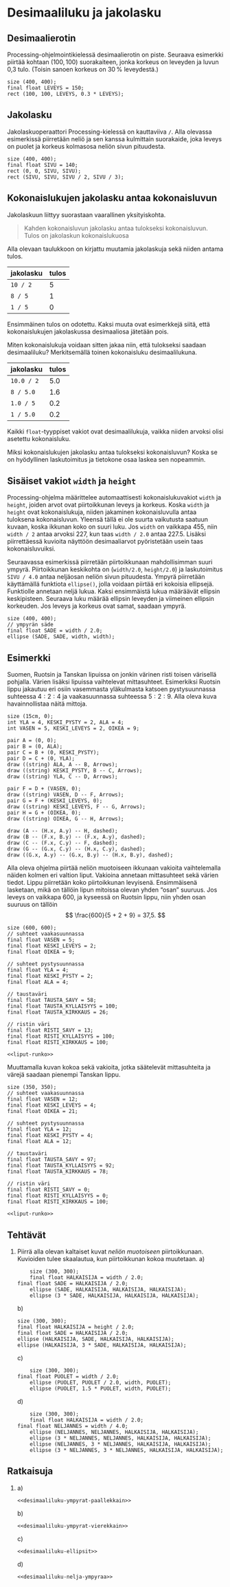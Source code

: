 * Desimaaliluku ja jakolasku
** Desimaalierotin
   Processing-ohjelmointikielessä desimaalierotin on piste. Seuraava
   esimerkki piirtää kohtaan \((100, 100)\) suorakaiteen, jonka
   korkeus on leveyden ja luvun 0,3 tulo. (Toisin sanoen korkeus on
   30\thinsp{}% leveydestä.)
   #+BEGIN_SRC processing :exports both
     size (400, 400);
     final float LEVEYS = 150;
     rect (100, 100, LEVEYS, 0.3 * LEVEYS);
   #+END_SRC
** Jakolasku
   Jakolaskuoperaattori Processing-kielessä on kauttaviiva ~/~. Alla
   olevassa esimerkissä piirretään neliö ja sen kanssa kulmittain
   suorakaide, joka leveys on puolet ja korkeus kolmasosa neliön sivun
   pituudesta.
   #+BEGIN_SRC processing
     size (400, 400);
     final float SIVU = 140;
     rect (0, 0, SIVU, SIVU);
     rect (SIVU, SIVU, SIVU / 2, SIVU / 3);
   #+END_SRC
** Kokonaislukujen jakolasku antaa kokonaisluvun
   Jakolaskuun liittyy suorastaan vaarallinen yksityiskohta. 

   #+BEGIN_QUOTE
   Kahden kokonaisluvun jakolasku antaa tulokseksi
   kokonaisluvun. Tulos on jakolaskun kokonaislukuosa
   #+END_QUOTE

   Alla olevaan taulukkoon on kirjattu muutamia jakolaskuja sekä
   niiden antama tulos. 
   | jakolasku | tulos |
   |-----------+-------|
   | ~10 / 2~  |     5 |
   | ~8 / 5~   |     1 |
   | ~1 / 5~   |     0 |
   Ensimmäinen tulos on odotettu. Kaksi muuta ovat esimerkkejä siitä,
   että kokonaislukujen jakolaskussa desimaaliosa jätetään pois.

   Miten kokonaislukuja voidaan sitten jakaa niin, että tulokseksi
   saadaan desimaaliluku? Merkitsemällä toinen kokonaisluku
   desimaalilukuna.
   | jakolasku  | tulos |
   |------------+-------|
   | ~10.0 / 2~ |   5.0 |
   | ~8 / 5.0~  |   1.6 |
   | ~1.0 / 5~  |   0.2 |
   | ~1 / 5.0~  |   0.2 |
   
   Kaikki ~float~-tyyppiset vakiot ovat desimaalilukuja, vaikka niiden
   arvoksi olisi asetettu kokonaisluku.

   Miksi kokonaislukujen jakolasku antaa tulokseksi kokonaisluvun?
   Koska se on hyödyllinen laskutoimitus ja tietokone osaa laskea sen
   nopeammin.
** Sisäiset vakiot ~width~ ja ~height~
   Processing-ohjelma määrittelee automaattisesti kokonaislukuvakiot
   ~width~ ja ~height~, joiden arvot ovat piirtoikkunan leveys ja
   korkeus. Koska ~width~ ja ~height~ ovat kokonaislukuja, niiden
   jakaminen kokonaisluvulla antaa tuloksena kokonaisluvun. Yleensä
   tällä ei ole suurta vaikutusta saatuun kuvaan, koska ikkunan koko
   on suuri luku. Jos ~width~ on vaikkapa 455, niin ~width / 2~ antaa
   arvoksi 227, kun taas ~width / 2.0~ antaa 227.5. Lisäksi
   piirrettäessä kuvioita näyttöön desimaaliarvot pyöristetään usein
   taas kokonaisluvuiksi.

   Seuraavassa esimerkissä piirretään piirtoikkunaan mahdollisimman
   suuri ympyrä. Piirtoikkunan keskikohta on (~width/2.0~,
   ~height/2.0~) ja laskutoimitus ~SIVU / 4.0~ antaa neljäosan neliön
   sivun pituudesta. Ympyrä piirretään käyttämällä funktiota
   ~ellipse()~, jolla voidaan piirtää eri kokoisia
   ellipsejä. Funktiolle annetaan neljä lukua.  Kaksi ensimmäistä
   lukua määräävät ellipsin keskipisteen. Seuraava luku määrää
   ellipsin leveyden ja viimeinen ellipsin korkeuden. Jos leveys ja
   korkeus ovat samat, saadaan ympyrä.
   #+BEGIN_SRC processing
     size (400, 400);
     // ympyrän säde
     final float SADE = width / 2.0; 
     ellipse (SADE, SADE, width, width);
   #+END_SRC
** Esimerkki
   Suomen, Ruotsin ja Tanskan lipuissa on jonkin värinen risti toisen
   värisellä pohjalla. Värien lisäksi lipuissa vaihtelevat
   mittasuhteet. Esimerkiksi Ruotsin lippu jakautuu eri osiin
   vasemmasta yläkulmasta katsoen pystysuunnassa suhteessa \(4 : 2 :
   4\) ja vaakasuunnassa suhteessa \(5 : 2 : 9\). Alla oleva kuva
   havainnollistaa näitä mittoja.

   #+NAME: lippu-mitat
   #+BEGIN_SRC asymptote :file lippu-mitat.svg :cache yes
     size (15cm, 0);
     int YLA = 4, KESKI_PYSTY = 2, ALA = 4;
     int VASEN = 5, KESKI_LEVEYS = 2, OIKEA = 9;

     pair A = (0, 0);
     pair B = (0, ALA);
     pair C = B + (0, KESKI_PYSTY);
     pair D = C + (0, YLA); 
     draw ((string) ALA, A -- B, Arrows);
     draw ((string) KESKI_PYSTY, B -- C, Arrows);
     draw ((string) YLA, C -- D, Arrows);

     pair F = D + (VASEN, 0);
     draw ((string) VASEN, D -- F, Arrows);
     pair G = F + (KESKI_LEVEYS, 0);
     draw ((string) KESKI_LEVEYS, F -- G, Arrows);
     pair H = G + (OIKEA, 0);
     draw ((string) OIKEA, G -- H, Arrows);

     draw (A -- (H.x, A.y) -- H, dashed);
     draw (B -- (F.x, B.y) -- (F.x, A.y), dashed);
     draw (C -- (F.x, C.y) -- F, dashed);
     draw (G -- (G.x, C.y) -- (H.x, C.y), dashed);
     draw ((G.x, A.y) -- (G.x, B.y) -- (H.x, B.y), dashed);
   #+END_SRC

   #+RESULTS[ca51d06e6e710c7a24ccd0aaa1c7b4a5ff1afa4e]: lippu-mitat
   [[file:lippu-mitat.svg]]

   Alla oleva ohjelma piirtää neliön muotoiseen ikkunaan vakioita
   vaihtelemalla näiden kolmen eri valtion liput. Vakioina annetaan
   mittasuhteet sekä värien tiedot. Lippu piirretään koko
   piirtoikkunan levyisenä. Ensimmäisenä lasketaan, mikä on tällöin
   lipun mitoissa olevan yhden \ldquo{}osan\rdquo{} suuruus. Jos
   leveys on vaikkapa 600, ja kyseessä on Ruotsin lippu, niin yhden
   osan suuruus on tällöin \[ \frac{600}{5 + 2 + 9} = 37,5. \]
 
   #+NAME: liput-runko
   #+BEGIN_SRC processing :exports none
     // yhden osan pituus kuvassa: kuvan leveys jaettuna vaakasuunnan
     // osien summalla
     final float OSA = width / (VASEN + KESKI_LEVEYS + OIKEA);
     
     // lipun korkeus
     final float KORKEUS = (YLA + KESKI_PYSTY + ALA) * OSA;

     colorMode (HSB, 100);
     noStroke ();

     fill (TAUSTA_SAVY, TAUSTA_KYLLAISYYS, TAUSTA_KIRKKAUS);
     rect (0, 0, width, KORKEUS);

     fill (RISTI_SAVY, RISTI_KYLLAISYYS, RISTI_KIRKKAUS);
     rect (VASEN * OSA, 0, KESKI_LEVEYS * OSA, KORKEUS);
     rect (0, YLA * OSA, width, KESKI_PYSTY * OSA);
   #+END_SRC

   #+BEGIN_SRC processing :exports both :noweb yes
     size (600, 600);
     // suhteet vaakasuunnassa
     final float VASEN = 5;
     final float KESKI_LEVEYS = 2;
     final float OIKEA = 9;

     // suhteet pystysuunnassa
     final float YLA = 4;
     final float KESKI_PYSTY = 2;
     final float ALA = 4;

     // taustaväri
     final float TAUSTA_SAVY = 58;
     final float TAUSTA_KYLLAISYYS = 100;
     final float TAUSTA_KIRKKAUS = 26;

     // ristin väri
     final float RISTI_SAVY = 13;
     final float RISTI_KYLLAISYYS = 100;
     final float RISTI_KIRKKAUS = 100;

     <<liput-runko>>
   #+END_SRC

   Muuttamalla kuvan kokoa sekä vakioita, jotka säätelevät
   mittasuhteita ja värejä saadaan pienempi Tanskan lippu.
   #+BEGIN_SRC processing :exports both :noweb yes
     size (350, 350);
     // suhteet vaakasuunnassa
     final float VASEN = 12;
     final float KESKI_LEVEYS = 4;
     final float OIKEA = 21;

     // suhteet pystysuunnassa
     final float YLA = 12;
     final float KESKI_PYSTY = 4;
     final float ALA = 12;

     // taustaväri
     final float TAUSTA_SAVY = 97;
     final float TAUSTA_KYLLAISYYS = 92;
     final float TAUSTA_KIRKKAUS = 78;

     // ristin väri
     final float RISTI_SAVY = 0;
     final float RISTI_KYLLAISYYS = 0;
     final float RISTI_KIRKKAUS = 100;

     <<liput-runko>>
   #+END_SRC
** Tehtävät
   1. Piirrä alla olevan kaltaiset kuvat /neliön muotoiseen/
      piirtoikkunaan. Kuvioiden tulee skaalautua, kun piirtoikkunan
      kokoa muutetaan.
      a) 
	  #+NAME: desimaaliluku-ympyrat-paallekkain
	  #+BEGIN_SRC processing
            size (300, 300);
            final float HALKAISIJA = width / 2.0;
	    final float SADE = HALKAISIJA / 2.0;
            ellipse (SADE, HALKAISIJA, HALKAISIJA, HALKAISIJA);
            ellipse (3 * SADE, HALKAISIJA, HALKAISIJA, HALKAISIJA);
	  #+END_SRC
      b) 
	  #+NAME: desimaaliluku-ympyrat-vierekkain
	  #+BEGIN_SRC processing
            size (300, 300);
            final float HALKAISIJA = height / 2.0;
            final float SADE = HALKAISIJA / 2.0;
            ellipse (HALKAISIJA, SADE, HALKAISIJA, HALKAISIJA);
            ellipse (HALKAISIJA, 3 * SADE, HALKAISIJA, HALKAISIJA);
	  #+END_SRC
      c) 
	 #+NAME: desimaaliluku-ellipsit
	 #+BEGIN_SRC processing
           size (300, 300);
	   final float PUOLET = width / 2.0;
           ellipse (PUOLET, PUOLET / 2.0, width, PUOLET);
           ellipse (PUOLET, 1.5 * PUOLET, width, PUOLET);
	 #+END_SRC
      d) 
	  #+NAME: desimaaliluku-nelja-ympyraa
	  #+BEGIN_SRC processing
            size (300, 300);
            final float HALKAISIJA = width / 2.0;
	    final float NELJANNES = width / 4.0;
            ellipse (NELJANNES, NELJANNES, HALKAISIJA, HALKAISIJA);
            ellipse (3 * NELJANNES, NELJANNES, HALKAISIJA, HALKAISIJA);
            ellipse (NELJANNES, 3 * NELJANNES, HALKAISIJA, HALKAISIJA);
            ellipse (3 * NELJANNES, 3 * NELJANNES, HALKAISIJA, HALKAISIJA);
	  #+END_SRC
** Ratkaisuja
   1. 
      a) 
          #+BEGIN_SRC processing :noweb yes :exports code
	  <<desimaaliluku-ympyrat-paallekkain>>
	  #+END_SRC
      b) 
          #+BEGIN_SRC processing :noweb yes :exports code
	  <<desimaaliluku-ympyrat-vierekkain>>
	  #+END_SRC
      c) 
          #+BEGIN_SRC processing :noweb yes :exports code
	  <<desimaaliluku-ellipsit>>
	  #+END_SRC
      d) 
          #+BEGIN_SRC processing :noweb yes :exports code
	  <<desimaaliluku-nelja-ympyraa>>
	  #+END_SRC

